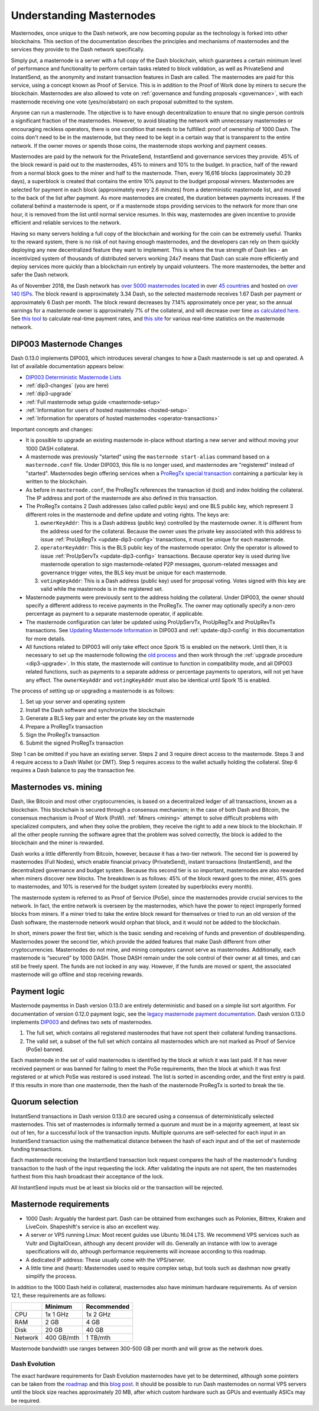 .. meta::
   :description: Explanation of how Dash masternodes work in theory and practice to support InstantSend, PrivateSend and governance
   :keywords: dash, masternodes, hosting, linux, payment, instantsend, privatesend, governance, quorum, evolution, bls, 

.. _understanding_masternodes:

=========================
Understanding Masternodes
=========================

.. raw:: html

    <div style="position: relative; padding-bottom: 56.25%; height: 0; margin-bottom: 1em; overflow: hidden; max-width: 70%; height: auto;">
        <iframe src="//www.youtube.com/embed/4GRrLiTCq5M" frameborder="0" allowfullscreen style="position: absolute; top: 0; left: 0; width: 100%; height: 100%;"></iframe>
    </div>

Masternodes, once unique to the Dash network, are now becoming popular
as the technology is forked into other blockchains. This section of the
documentation describes the principles and mechanisms of masternodes and
the services they provide to the Dash network specifically.

Simply put, a masternode is a server with a full copy of the Dash
blockchain, which guarantees a certain minimum level of performance and
functionality to perform certain tasks related to block validation, as
well as PrivateSend and InstantSend, as the anonymity and instant
transaction features in Dash are called. The masternodes are paid for
this service, using a concept known as Proof of Service. This is in
addition to the Proof of Work done by miners to secure the blockchain.
Masternodes are also allowed to vote on :ref:`governance and funding
proposals <governance>`, with each masternode receiving one vote
(yes/no/abstain) on each proposal submitted to the system.

Anyone can run a masternode. The objective is to have enough
decentralization to ensure that no single person controls a significant
fraction of the masternodes. However, to avoid bloating the network with
unnecessary masternodes or encouraging reckless operators, there is one
condition that needs to be fulfilled: proof of ownership of 1000 Dash.
The coins don't need to be in the masternode, but they need to be kept
in a certain way that is transparent to the entire network. If the owner
moves or spends those coins, the masternode stops working and payment
ceases.

Masternodes are paid by the network for the PrivateSend, InstantSend and
governance services they provide. 45% of the block reward is paid out to
the masternodes, 45% to miners and 10% to the budget. In practice, half
of the reward from a normal block goes to the miner and half to the
masternode. Then, every 16,616 blocks (approximately 30.29 days), a
superblock is created that contains the entire 10% payout to the budget
proposal winners. Masternodes are selected for payment in each block
(approximately every 2.6 minutes) from a deterministic masternode list,
and moved to the back of the list after payment. As more masternodes are
created, the duration between payments increases. If the collateral
behind a masternode is spent, or if a masternode stops providing
services to the network for more than one hour, it is removed from the
list until normal service resumes. In this way, masternodes are given
incentive to provide efficient and reliable services to the network.

Having so many servers holding a full copy of the blockchain and working
for the coin can be extremely useful. Thanks to the reward system, there
is no risk of not having enough masternodes, and the developers can rely
on them quickly deploying any new decentralized feature they want to
implement. This is where the true strength of Dash lies - an
incentivized system of thousands of distributed servers working 24x7
means that Dash can scale more efficiently and deploy services more
quickly than a blockchain run entirely by unpaid volunteers. The more
masternodes, the better and safer the Dash network.

As of November 2018, the Dash network has `over 5000 masternodes located
<http://178.254.23.111/~pub/masternode_count.png>`_ in over `45
countries <https://chainz.cryptoid.info/dash/masternodes.dws>`_ and
hosted on `over 140 ISPs
<http://178.254.23.111/~pub/Dash/masternode_ISPs.html>`_. The block
reward is approximately 3.34 Dash, so the selected masternode receives
1.67 Dash per payment or approximately 6 Dash per month. The block
reward decreases by 7.14% approximately once per year, so the annual
earnings for a masternode owner is approximately 7% of the collateral, 
and will decrease over time `as calculated here
<https://docs.google.com/spreadsheets/d/1HqgEkyfZDAA6pIZ3df2PwFE8Z430SVIzQ-mCQ6wGCh4/edit#gid=523620673>`_. 
See `this tool <https://dash- news.de/dashtv/#value=1000>`_ to calculate
real-time payment rates, and `this site
<http://178.254.23.111/~pub/Dash/Dash_Info.html>`_ for various real-time
statistics on the masternode network.


.. _dip3-changes:

DIP003 Masternode Changes
=========================

Dash 0.13.0 implements DIP003, which introduces several changes to how a
Dash masternode is set up and operated. A list of available
documentation appears below:

- `DIP003 Deterministic Masternode Lists <https://github.com/dashpay/dips/blob/master/dip-0003.md>`__
- :ref:`dip3-changes` (you are here)
- :ref:`dip3-upgrade`
- :ref:`Full masternode setup guide <masternode-setup>`
- :ref:`Information for users of hosted masternodes <hosted-setup>`
- :ref:`Information for operators of hosted masternodes <operator-transactions>`

Important concepts and changes:

- It is possible to upgrade an existing masternode in-place without 
  starting a new server and without moving your 1000 DASH collateral.
- A masternode was previously "started" using the ``masternode start-alias`` 
  command based on a ``masternode.conf`` file. Under DIP003, this file 
  is no longer used, and masternodes are "registered" instead of 
  "started". Masternodes begin offering services when a `ProRegTx <https://github.com/dashpay/dips/blob/master/dip-0003.md#registering-a-masternode-proregtx>`_ 
  `special transaction <https://github.com/dashpay/dips/blob/master/dip-0002.md>`_ 
  containing a particular key is written to the blockchain.
- As before in ``masternode.conf``, the ProRegTx references the
  transaction id (txid) and index holding the collateral. The IP address
  and port of the masternode are also defined in this transaction.
- The ProRegTx contains 2 Dash addresses (also called public keys) and
  one BLS public key, which represent 3 different roles in the
  masternode and define update and voting rights. The keys are:
  
  1. ``ownerKeyAddr``: This is a Dash address (public key) controlled by
     the masternode owner. It is different from the address used for the
     collateral. Because the owner uses the private key associated with
     this address to issue :ref:`ProUpRegTx <update-dip3-config>`
     transactions, it must be unique for each masternode.
  2. ``operatorKeyAddr``: This is the BLS public key of the masternode
     operator. Only the operator is allowed to issue :ref:`ProUpServTx
     <update-dip3-config>` transactions. Because operator key is used
     during live masternode operation to sign masternode-related P2P
     messages, quorum-related messages and governance trigger votes,
     the BLS key must be unique for each masternode.
  3. ``votingKeyAddr``: This is a Dash address (public key) used for
     proposal voting. Votes signed with this key are valid while the
     masternode is in the registered set.

- Masternode payments were previously sent to the address holding the
  collateral. Under DIP003, the owner should specify a different address 
  to receive payments in the ProRegTx. The owner may optionally specify 
  a non-zero percentage as payment to a separate masternode operator, if
  applicable.
- The masternode configuration can later be updated using ProUpServTx,
  ProUpRegTx and ProUpRevTx transactions. See `Updating Masternode
  Information <https://github.com/dashpay/dips/blob/master/dip-0003.md#updating-masternode-information>`_ 
  in DIP003 and :ref:`update-dip3-config` in this documentation for more
  details.
- All functions related to DIP003 will only take effect once Spork 15 is
  enabled on the network. Until then, it is necessary to set up the
  masternode following the `old process <https://docs.dash.org/en/stable/masternodes/setup.html>`_ 
  and then work through the :ref:`upgrade procedure <dip3-upgrade>`. In
  this state, the masternode will continue to function in compatibility
  mode, and all DIP003 related functions, such as payments to a separate
  address or percentage payments to operators, will not yet have any
  effect. The ``ownerKeyAddr`` and ``votingKeyAddr`` must also be 
  identical until Spork 15 is enabled.

The process of setting up or upgrading a masternode is as follows:

1. Set up your server and operating system
2. Install the Dash software and synchronize the blockchain
3. Generate a BLS key pair and enter the private key on the masternode
4. Prepare a ProRegTx transaction
5. Sign the ProRegTx transaction
6. Submit the signed ProRegTx transaction

Step 1 can be omitted if you have an existing server. Steps 2 and 3
require direct access to the masternode. Steps 3 and 4 require access to
a Dash Wallet (or DMT). Step 5 requires access to the wallet actually
holding the collateral. Step 6 requires a Dash balance to pay the
transaction fee.

Masternodes vs. mining
======================

Dash, like Bitcoin and most other cryptocurrencies, is based on a
decentralized ledger of all transactions, known as a blockchain. This
blockchain is secured through a consensus mechanism; in the case of both
Dash and Bitcoin, the consensus mechanism is Proof of Work (PoW).
:ref:`Miners <mining>` attempt to solve difficult problems with
specialized computers, and when they solve the problem, they receive the
right to add a new block to the blockchain. If all the other people
running the software agree that the problem was solved correctly, the
block is added to the blockchain and the miner is rewarded.

Dash works a little differently from Bitcoin, however, because it has a
two-tier network. The second tier is powered by masternodes (Full
Nodes), which enable financial privacy (PrivateSend), instant
transactions (InstantSend), and the decentralized governance and budget
system. Because this second tier is so important, masternodes are also
rewarded when miners discover new blocks. The breakdown is as follows:
45% of the block reward goes to the miner, 45% goes to masternodes, and
10% is reserved for the budget system (created by superblocks every
month).

The masternode system is referred to as Proof of Service (PoSe), since
the masternodes provide crucial services to the network. In fact, the
entire network is overseen by the masternodes, which have the power to
reject improperly formed blocks from miners. If a miner tried to take
the entire block reward for themselves or tried to run an old version of
the Dash software, the masternode network would orphan that block, and
it would not be added to the blockchain.

In short, miners power the first tier, which is the basic sending and
receiving of funds and prevention of doublespending. Masternodes power
the second tier, which provide the added features that make Dash
different from other cryptocurrencies. Masternodes do not mine, and
mining computers cannot serve as masternodes. Additionally, each
masternode is “secured” by 1000 DASH. Those DASH remain under the sole
control of their owner at all times, and can still be freely spent. The
funds are not locked in any way. However, if the funds are moved or
spent, the associated masternode will go offline and stop receiving
rewards.


.. _payment-logic:

Payment logic
=============

Masternode paymentss in Dash version 0.13.0 are entirely deterministic
and based on a simple list sort algorithm. For documentation of version
0.12.0 payment logic, see the `legacy masternode payment documentation
<https://docs.dash.org/en/stable/masternodes/understanding.html#payment-logic>`_. 
Dash version 0.13.0 implements `DIP003
<https://github.com/dashpay/dips/blob/master/dip-0003.md>`_  and defines
two sets of masternodes.

1. The full set, which contains all registered masternodes that have not
   spent their collateral funding transactions.
2. The valid set, a subset of the full set which contains all 
   masternodes which are not marked as Proof of Service (PoSe) banned.

Each masternode in the set of valid masternodes is identified by the
block at which it was last paid. If it has never received payment or was
banned for failing to meet the PoSe requirements, then the block at
which it was first registered or at which PoSe was restored is used
instead. The list is sorted in ascending order, and the first entry is
paid. If this results in more than one masternode, then the hash of the
masternode ProRegTx is sorted to break the tie.


Quorum selection
================

InstantSend transactions in Dash version 0.13.0 are secured using a
consensus of deterministically selected masternodes. This set of
masternodes is informally termed a quorum and must be in a majority
agreement, at least six out of ten, for a successful lock of the
transaction inputs. Multiple quorums are self-selected for each input in
an InstantSend transaction using the mathematical distance between the
hash of each input and of the set of masternode funding transactions.

Each masternode receiving the InstantSend transaction lock request
compares the hash of the masternode's funding transaction to the hash of
the input requesting the lock. After validating the inputs are not
spent, the ten masternodes furthest from this hash broadcast their
acceptance of the lock.

All InstantSend inputs must be at least six blocks old or the
transaction will be rejected.


Masternode requirements
=======================

- 1000 Dash: Arguably the hardest part. Dash can be obtained from
  exchanges such as Poloniex, Bittrex, Kraken and LiveCoin. Shapeshift's
  service is also an excellent way.
- A server or VPS running Linux: Most recent guides use Ubuntu 16.04
  LTS. We recommend VPS services such as Vultr and DigitalOcean,
  although any decent provider will do. Generally an instance with low
  to average specifications will do, although performance requirements
  will increase according to this roadmap.
- A dedicated IP address: These usually come with the VPS/server.
- A little time and (heart): Masternodes used to require complex setup,
  but tools such as dashman now greatly simplify the process.

In addition to the 1000 Dash held in collateral, masternodes also have
minimum hardware requirements. As of version 12.1, these requirements
are as follows:

+---------+------------+-------------+
|         | Minimum    | Recommended |
+=========+============+=============+
| CPU     | 1x 1 GHz   | 1x 2 GHz    |
+---------+------------+-------------+
| RAM     | 2 GB       | 4 GB        |
+---------+------------+-------------+
| Disk    | 20 GB      | 40 GB       |
+---------+------------+-------------+
| Network | 400 GB/mth | 1 TB/mth    |
+---------+------------+-------------+

Masternode bandwidth use ranges between 300-500 GB per month and will
grow as the network does.

Dash Evolution
--------------

The exact hardware requirements for Dash Evolution masternodes have yet
to be determined, although some pointers can be taken from the `roadmap
<https://github.com/dashpay/dash-roadmap>`_ and this `blog post
<https://medium.com/@eduffield222/how-to-enabling-on-chain-scaling-2ffab5997f8b>`_. 
It should be possible to run Dash masternodes on normal VPS servers
until the block size reaches approximately 20 MB, after which custom
hardware such as GPUs and eventually ASICs may be required.
